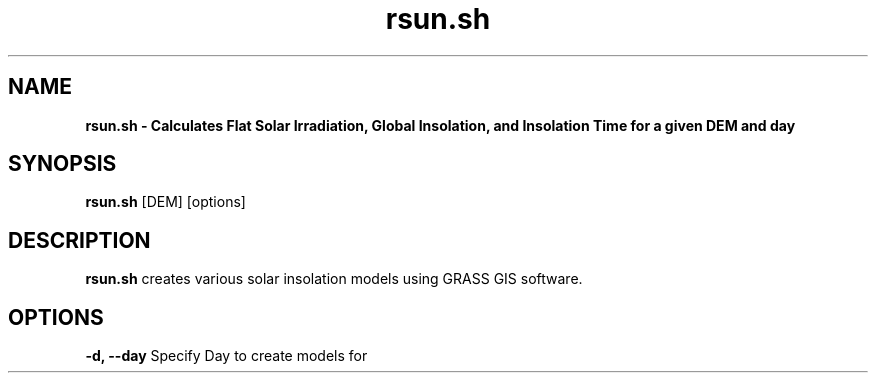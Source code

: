 .TH rsun.sh 1 "18 May 2015" "Version 0.0.1" "Sol Manual"

.SH NAME
.B rsun.sh \- Calculates Flat Solar Irradiation, Global Insolation, and Insolation Time for a given DEM and day

.SH SYNOPSIS
.B rsun.sh
[DEM] [options]

.SH DESCRIPTION
.B rsun.sh
creates various solar insolation models using GRASS GIS software.

.SH OPTIONS
.B -d, --day
Specify Day to create models for
